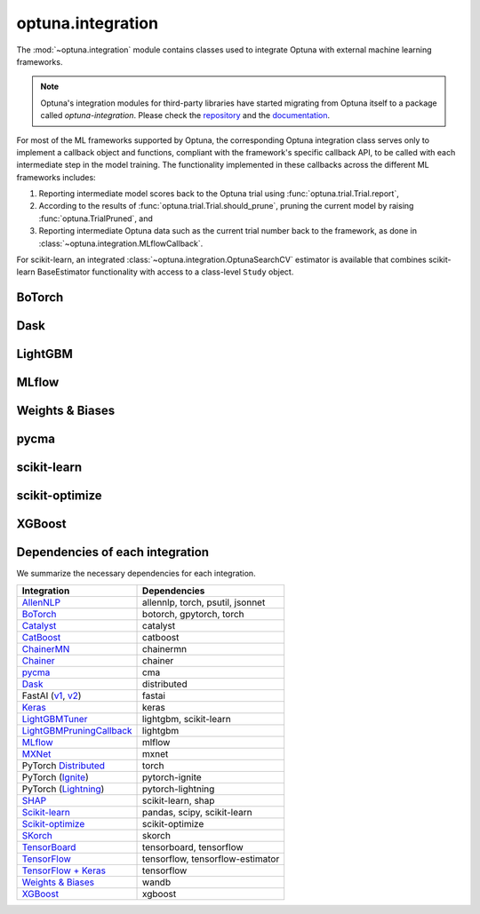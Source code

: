 .. module:: optuna.integration

optuna.integration
==================

The :mod:`~optuna.integration` module contains classes used to integrate Optuna with external machine learning frameworks.

.. note::
   Optuna's integration modules for third-party libraries have started migrating from Optuna itself to a package called
   `optuna-integration`. Please check the `repository <https://github.com/optuna/optuna-integration>`_ and
   the `documentation <https://optuna-integration.readthedocs.io/en/latest/index.html>`_.

For most of the ML frameworks supported by Optuna, the corresponding Optuna integration class serves only to implement a callback object and functions, compliant with the framework's specific callback API, to be called with each intermediate step in the model training. The functionality implemented in these callbacks across the different ML frameworks includes:

(1) Reporting intermediate model scores back to the Optuna trial using :func:`optuna.trial.Trial.report`,
(2) According to the results of :func:`optuna.trial.Trial.should_prune`, pruning the current model by raising :func:`optuna.TrialPruned`, and
(3) Reporting intermediate Optuna data such as the current trial number back to the framework, as done in :class:`~optuna.integration.MLflowCallback`.

For scikit-learn, an integrated :class:`~optuna.integration.OptunaSearchCV` estimator is available that combines scikit-learn BaseEstimator functionality with access to a class-level ``Study`` object.

BoTorch
-------

.. autosummary::
   :toctree: generated/
   :nosignatures:

   optuna.integration.BoTorchSampler
   optuna.integration.botorch.ehvi_candidates_func
   optuna.integration.botorch.logei_candidates_func
   optuna.integration.botorch.qei_candidates_func
   optuna.integration.botorch.qnei_candidates_func
   optuna.integration.botorch.qehvi_candidates_func
   optuna.integration.botorch.qnehvi_candidates_func
   optuna.integration.botorch.qparego_candidates_func

Dask
----

.. autosummary::
   :toctree: generated/
   :nosignatures:

   optuna.integration.DaskStorage

LightGBM
--------

.. autosummary::
   :toctree: generated/
   :nosignatures:

   optuna.integration.LightGBMPruningCallback
   optuna.integration.lightgbm.train
   optuna.integration.lightgbm.LightGBMTuner
   optuna.integration.lightgbm.LightGBMTunerCV

MLflow
------

.. autosummary::
   :toctree: generated/
   :nosignatures:

   optuna.integration.MLflowCallback

Weights & Biases
----------------

.. autosummary::
   :toctree: generated/
   :nosignatures:

   optuna.integration.WeightsAndBiasesCallback

pycma
-----

.. autosummary::
   :toctree: generated/
   :nosignatures:

   optuna.integration.PyCmaSampler
   optuna.integration.CmaEsSampler

scikit-learn
------------

.. autosummary::
   :toctree: generated/
   :nosignatures:

   optuna.integration.OptunaSearchCV

scikit-optimize
---------------

.. autosummary::
   :toctree: generated/
   :nosignatures:

   optuna.integration.SkoptSampler

XGBoost
-------

.. autosummary::
   :toctree: generated/
   :nosignatures:

   optuna.integration.XGBoostPruningCallback

Dependencies of each integration
--------------------------------

We summarize the necessary dependencies for each integration.

+-----------------------------------------------------------------------------------------------------------------------------------------------------------------------------------+------------------------------------+
| Integration                                                                                                                                                                       | Dependencies                       |
+===================================================================================================================================================================================+====================================+
| `AllenNLP <https://github.com/optuna/optuna/tree/master/optuna/integration/allennlp>`_                                                                                            | allennlp, torch, psutil, jsonnet   |
+-----------------------------------------------------------------------------------------------------------------------------------------------------------------------------------+------------------------------------+
| `BoTorch <https://github.com/optuna/optuna/blob/master/optuna/integration/botorch.py>`_                                                                                           | botorch, gpytorch, torch           |
+-----------------------------------------------------------------------------------------------------------------------------------------------------------------------------------+------------------------------------+
| `Catalyst <https://github.com/optuna/optuna/blob/master/optuna/integration/catalyst.py>`_                                                                                         | catalyst                           |
+-----------------------------------------------------------------------------------------------------------------------------------------------------------------------------------+------------------------------------+
| `CatBoost <https://github.com/optuna/optuna/blob/master/optuna/integration/catboost.py>`_                                                                                         | catboost                           |
+-----------------------------------------------------------------------------------------------------------------------------------------------------------------------------------+------------------------------------+
| `ChainerMN <https://github.com/optuna/optuna/blob/master/optuna/integration/chainermn.py>`_                                                                                       | chainermn                          |
+-----------------------------------------------------------------------------------------------------------------------------------------------------------------------------------+------------------------------------+
| `Chainer <https://github.com/optuna/optuna/blob/master/optuna/integration/chainer.py>`_                                                                                           | chainer                            |
+-----------------------------------------------------------------------------------------------------------------------------------------------------------------------------------+------------------------------------+
| `pycma <https://github.com/optuna/optuna/blob/master/optuna/integration/cma.py>`_                                                                                                 | cma                                |
+-----------------------------------------------------------------------------------------------------------------------------------------------------------------------------------+------------------------------------+
| `Dask <https://github.com/optuna/optuna/blob/master/optuna/integration/dask.py>`_                                                                                                 | distributed                        |
+-----------------------------------------------------------------------------------------------------------------------------------------------------------------------------------+------------------------------------+
| FastAI (`v1 <https://github.com/optuna/optuna/blob/master/optuna/integration/fastaiv1.py>`_, `v2 <https://github.com/optuna/optuna/blob/master/optuna/integration/fastaiv2.py>`_) | fastai                             |
+-----------------------------------------------------------------------------------------------------------------------------------------------------------------------------------+------------------------------------+
| `Keras <https://github.com/optuna/optuna/blob/master/optuna/integration/keras.py>`_                                                                                               | keras                              |
+-----------------------------------------------------------------------------------------------------------------------------------------------------------------------------------+------------------------------------+
| `LightGBMTuner <https://github.com/optuna/optuna/blob/master/optuna/integration/lightgbm.py>`_                                                                                    | lightgbm, scikit-learn             |
+-----------------------------------------------------------------------------------------------------------------------------------------------------------------------------------+------------------------------------+
| `LightGBMPruningCallback <https://github.com/optuna/optuna/blob/master/optuna/integration/lightgbm.py>`_                                                                          | lightgbm                           |
+-----------------------------------------------------------------------------------------------------------------------------------------------------------------------------------+------------------------------------+
| `MLflow <https://github.com/optuna/optuna/blob/master/optuna/integration/mlflow.py>`_                                                                                             | mlflow                             |
+-----------------------------------------------------------------------------------------------------------------------------------------------------------------------------------+------------------------------------+
| `MXNet <https://github.com/optuna/optuna/blob/master/optuna/integration/mxnet.py>`_                                                                                               | mxnet                              |
+-----------------------------------------------------------------------------------------------------------------------------------------------------------------------------------+------------------------------------+
| PyTorch `Distributed <https://github.com/optuna/optuna/blob/master/optuna/integration/pytorch_distributed.py>`_                                                                   | torch                              |
+-----------------------------------------------------------------------------------------------------------------------------------------------------------------------------------+------------------------------------+
| PyTorch (`Ignite <https://github.com/optuna/optuna/blob/master/optuna/integration/pytorch_ignite.py>`_)                                                                           | pytorch-ignite                     |
+-----------------------------------------------------------------------------------------------------------------------------------------------------------------------------------+------------------------------------+
| PyTorch (`Lightning <https://github.com/optuna/optuna/blob/master/optuna/integration/pytorch_lightning.py>`_)                                                                     | pytorch-lightning                  |
+-----------------------------------------------------------------------------------------------------------------------------------------------------------------------------------+------------------------------------+
| `SHAP <https://github.com/optuna/optuna/blob/master/optuna/integration/shap.py>`_                                                                                                 | scikit-learn, shap                 |
+-----------------------------------------------------------------------------------------------------------------------------------------------------------------------------------+------------------------------------+
| `Scikit-learn <https://github.com/optuna/optuna/blob/master/optuna/integration/sklearn.py>`_                                                                                      | pandas, scipy, scikit-learn        |
+-----------------------------------------------------------------------------------------------------------------------------------------------------------------------------------+------------------------------------+
| `Scikit-optimize <https://github.com/optuna/optuna/blob/master/optuna/integration/skopt.py>`_                                                                                     | scikit-optimize                    |
+-----------------------------------------------------------------------------------------------------------------------------------------------------------------------------------+------------------------------------+
| `SKorch <https://github.com/optuna/optuna/blob/master/optuna/integration/skorch.py>`_                                                                                             | skorch                             |
+-----------------------------------------------------------------------------------------------------------------------------------------------------------------------------------+------------------------------------+
| `TensorBoard <https://github.com/optuna/optuna/blob/master/optuna/integration/tensorboard.py>`_                                                                                   | tensorboard, tensorflow            |
+-----------------------------------------------------------------------------------------------------------------------------------------------------------------------------------+------------------------------------+
| `TensorFlow <https://github.com/optuna/optuna/blob/master/optuna/integration/tensorflow.py>`_                                                                                     | tensorflow, tensorflow-estimator   |
+-----------------------------------------------------------------------------------------------------------------------------------------------------------------------------------+------------------------------------+
| `TensorFlow + Keras <https://github.com/optuna/optuna/blob/master/optuna/integration/tfkeras.py>`_                                                                                | tensorflow                         |
+-----------------------------------------------------------------------------------------------------------------------------------------------------------------------------------+------------------------------------+
| `Weights & Biases <https://github.com/optuna/optuna/blob/master/optuna/integration/wandb.py>`_                                                                                    | wandb                              |
+-----------------------------------------------------------------------------------------------------------------------------------------------------------------------------------+------------------------------------+
| `XGBoost <https://github.com/optuna/optuna/blob/master/optuna/integration/xgboost.py>`_                                                                                           | xgboost                            |
+-----------------------------------------------------------------------------------------------------------------------------------------------------------------------------------+------------------------------------+
